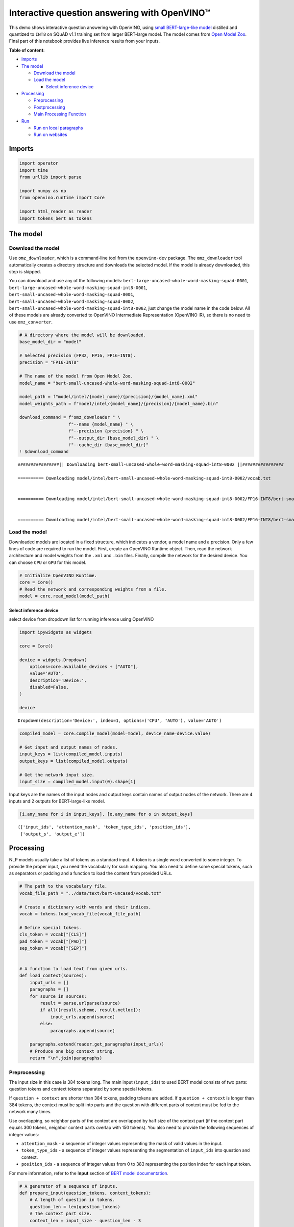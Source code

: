 Interactive question answering with OpenVINO™
=============================================

This demo shows interactive question answering with OpenVINO, using
`small BERT-large-like
model <https://github.com/openvinotoolkit/open_model_zoo/tree/master/models/intel/bert-small-uncased-whole-word-masking-squad-int8-0002>`__
distilled and quantized to ``INT8`` on SQuAD v1.1 training set from
larger BERT-large model. The model comes from `Open Model
Zoo <https://github.com/openvinotoolkit/open_model_zoo/>`__. Final part
of this notebook provides live inference results from your inputs. 

**Table of content:**

- `Imports <#imports>`__ 
- `The model <#the-model>`__ 

  - `Download the model <#download-the-model>`__ 
  - `Load the model <#load-the-model>`__ 
  
    - `Select inference device <#select-inference-device>`__ 

- `Processing <#processing>`__ 

  - `Preprocessing <#preprocessing>`__ 
  - `Postprocessing <#postprocessing>`__ 
  - `Main Processing Function <#main-processing-function>`__ 
  
- `Run <#Run>`__

  - `Run on local paragraphs <#run-on-local-paragraphs>`__ 
  - `Run on websites <#run-on-websites>`__

Imports
###############################################################################################################################

.. code:: ipython3

    import operator
    import time
    from urllib import parse
    
    import numpy as np
    from openvino.runtime import Core
    
    import html_reader as reader
    import tokens_bert as tokens

The model
###############################################################################################################################

Download the model
+++++++++++++++++++++++++++++++++++++++++++++++++++++++++++++++++++++++++++++++++++++++++++++++++++++++++++++++++++++++++++++++

Use ``omz_downloader``, which is a command-line tool from the
``openvino-dev`` package. The ``omz_downloader`` tool automatically
creates a directory structure and downloads the selected model. If the
model is already downloaded, this step is skipped.

You can download and use any of the following models:
``bert-large-uncased-whole-word-masking-squad-0001``,
``bert-large-uncased-whole-word-masking-squad-int8-0001``,
``bert-small-uncased-whole-word-masking-squad-0001``,
``bert-small-uncased-whole-word-masking-squad-0002``,
``bert-small-uncased-whole-word-masking-squad-int8-0002``, just change
the model name in the code below. All of these models are already
converted to OpenVINO Intermediate Representation (OpenVINO IR), so
there is no need to use ``omz_converter``.

.. code:: ipython3

    # A directory where the model will be downloaded.
    base_model_dir = "model"
    
    # Selected precision (FP32, FP16, FP16-INT8).
    precision = "FP16-INT8"
    
    # The name of the model from Open Model Zoo.
    model_name = "bert-small-uncased-whole-word-masking-squad-int8-0002"
    
    model_path = f"model/intel/{model_name}/{precision}/{model_name}.xml"
    model_weights_path = f"model/intel/{model_name}/{precision}/{model_name}.bin"
    
    download_command = f"omz_downloader " \
                       f"--name {model_name} " \
                       f"--precision {precision} " \
                       f"--output_dir {base_model_dir} " \
                       f"--cache_dir {base_model_dir}"
    ! $download_command


.. parsed-literal::

    ################|| Downloading bert-small-uncased-whole-word-masking-squad-int8-0002 ||################
    
    ========== Downloading model/intel/bert-small-uncased-whole-word-masking-squad-int8-0002/vocab.txt
    
    
    ========== Downloading model/intel/bert-small-uncased-whole-word-masking-squad-int8-0002/FP16-INT8/bert-small-uncased-whole-word-masking-squad-int8-0002.xml
    
    
    ========== Downloading model/intel/bert-small-uncased-whole-word-masking-squad-int8-0002/FP16-INT8/bert-small-uncased-whole-word-masking-squad-int8-0002.bin
    
    


Load the model
+++++++++++++++++++++++++++++++++++++++++++++++++++++++++++++++++++++++++++++++++++++++++++++++++++++++++++++++++++++++++++++++

Downloaded models are located in a fixed structure, which indicates a
vendor, a model name and a precision. Only a few lines of code are
required to run the model. First, create an OpenVINO Runtime object.
Then, read the network architecture and model weights from the ``.xml``
and ``.bin`` files. Finally, compile the network for the desired device.
You can choose ``CPU`` or ``GPU`` for this model.

.. code:: ipython3

    # Initialize OpenVINO Runtime.
    core = Core()
    # Read the network and corresponding weights from a file.
    model = core.read_model(model_path)

Select inference device
-------------------------------------------------------------------------------------------------------------------------------

select device from dropdown list for running inference using OpenVINO

.. code:: ipython3

    import ipywidgets as widgets
    
    core = Core()
    
    device = widgets.Dropdown(
        options=core.available_devices + ["AUTO"],
        value='AUTO',
        description='Device:',
        disabled=False,
    )
    
    device




.. parsed-literal::

    Dropdown(description='Device:', index=1, options=('CPU', 'AUTO'), value='AUTO')



.. code:: ipython3

    compiled_model = core.compile_model(model=model, device_name=device.value)
    
    # Get input and output names of nodes.
    input_keys = list(compiled_model.inputs)
    output_keys = list(compiled_model.outputs)
    
    # Get the network input size.
    input_size = compiled_model.input(0).shape[1]

Input keys are the names of the input nodes and output keys contain
names of output nodes of the network. There are 4 inputs and 2 outputs
for BERT-large-like model.

.. code:: ipython3

    [i.any_name for i in input_keys], [o.any_name for o in output_keys]




.. parsed-literal::

    (['input_ids', 'attention_mask', 'token_type_ids', 'position_ids'],
     ['output_s', 'output_e'])



Processing
###############################################################################################################################

NLP models usually take a list of tokens as a standard input. A token is
a single word converted to some integer. To provide the proper input,
you need the vocabulary for such mapping. You also need to define some
special tokens, such as separators or padding and a function to load the
content from provided URLs.

.. code:: ipython3

    # The path to the vocabulary file.
    vocab_file_path = "../data/text/bert-uncased/vocab.txt"
    
    # Create a dictionary with words and their indices.
    vocab = tokens.load_vocab_file(vocab_file_path)
    
    # Define special tokens.
    cls_token = vocab["[CLS]"]
    pad_token = vocab["[PAD]"]
    sep_token = vocab["[SEP]"]
    
    
    # A function to load text from given urls.
    def load_context(sources):
        input_urls = []
        paragraphs = []
        for source in sources:
            result = parse.urlparse(source)
            if all([result.scheme, result.netloc]):
                input_urls.append(source)
            else:
                paragraphs.append(source)
    
        paragraphs.extend(reader.get_paragraphs(input_urls))
        # Produce one big context string.
        return "\n".join(paragraphs)

Preprocessing
+++++++++++++++++++++++++++++++++++++++++++++++++++++++++++++++++++++++++++++++++++++++++++++++++++++++++++++++++++++++++++++++

The input size in this case is 384 tokens long. The main input
(``input_ids``) to used BERT model consists of two parts: question
tokens and context tokens separated by some special tokens.

If ``question + context`` are shorter than 384 tokens, padding tokens
are added. If ``question + context`` is longer than 384 tokens, the
context must be split into parts and the question with different parts
of context must be fed to the network many times.

Use overlapping, so neighbor parts of the context are overlapped by half
size of the context part (if the context part equals 300 tokens,
neighbor context parts overlap with 150 tokens). You also need to
provide the following sequences of integer values:

-  ``attention_mask`` - a sequence of integer values representing the
   mask of valid values in the input.
-  ``token_type_ids`` - a sequence of integer values representing the
   segmentation of ``input_ids`` into question and context.
-  ``position_ids`` - a sequence of integer values from 0 to 383
   representing the position index for each input token.

For more information, refer to the **Input** section of `BERT model
documentation <https://github.com/openvinotoolkit/open_model_zoo/tree/master/models/intel/bert-small-uncased-whole-word-masking-squad-int8-0002#input>`__.

.. code:: ipython3

    # A generator of a sequence of inputs.
    def prepare_input(question_tokens, context_tokens):
        # A length of question in tokens.
        question_len = len(question_tokens)
        # The context part size.
        context_len = input_size - question_len - 3
    
        if context_len < 16:
            raise RuntimeError("Question is too long in comparison to input size. No space for context")
    
        # Take parts of the context with overlapping by 0.5.
        for start in range(0, max(1, len(context_tokens) - context_len), context_len // 2):
            # A part of the context.
            part_context_tokens = context_tokens[start:start + context_len]
            # The input: a question and the context separated by special tokens.
            input_ids = [cls_token] + question_tokens + [sep_token] + part_context_tokens + [sep_token]
            # 1 for any index if there is no padding token, 0 otherwise.
            attention_mask = [1] * len(input_ids)
            # 0 for question tokens, 1 for context part.
            token_type_ids = [0] * (question_len + 2) + [1] * (len(part_context_tokens) + 1)
    
            # Add padding at the end.
            (input_ids, attention_mask, token_type_ids), pad_number = pad(input_ids=input_ids,
                                                                          attention_mask=attention_mask,
                                                                          token_type_ids=token_type_ids)
    
            # Create an input to feed the model.
            input_dict = {
                "input_ids": np.array([input_ids], dtype=np.int32),
                "attention_mask": np.array([attention_mask], dtype=np.int32),
                "token_type_ids": np.array([token_type_ids], dtype=np.int32),
            }
    
            # Some models require additional position_ids.
            if "position_ids" in [i_key.any_name for i_key in input_keys]:
                position_ids = np.arange(len(input_ids))
                input_dict["position_ids"] = np.array([position_ids], dtype=np.int32)
    
            yield input_dict, pad_number, start
    
    
    # A function to add padding.
    def pad(input_ids, attention_mask, token_type_ids):
        # How many padding tokens.
        diff_input_size = input_size - len(input_ids)
    
        if diff_input_size > 0:
            # Add padding to all the inputs.
            input_ids = input_ids + [pad_token] * diff_input_size
            attention_mask = attention_mask + [0] * diff_input_size
            token_type_ids = token_type_ids + [0] * diff_input_size
    
        return (input_ids, attention_mask, token_type_ids), diff_input_size

Postprocessing
+++++++++++++++++++++++++++++++++++++++++++++++++++++++++++++++++++++++++++++++++++++++++++++++++++++++++++++++++++++++++++++++

The results from the network are raw (logits). Use the softmax function
to get the probability distribution. Then, find the best answer in the
current part of the context (the highest score) and return the score and
the context range for the answer.

.. code:: ipython3

    # Based on https://github.com/openvinotoolkit/open_model_zoo/blob/bf03f505a650bafe8da03d2747a8b55c5cb2ef16/demos/common/python/openvino/model_zoo/model_api/models/bert.py#L163
    def postprocess(output_start, output_end, question_tokens, context_tokens_start_end, padding, start_idx):
    
        def get_score(logits):
            out = np.exp(logits)
            return out / out.sum(axis=-1)
    
        # Get start-end scores for the context.
        score_start = get_score(output_start)
        score_end = get_score(output_end)
    
        # An index of the first context token in a tensor.
        context_start_idx = len(question_tokens) + 2
        # An index of the last+1 context token in a tensor.
        context_end_idx = input_size - padding - 1
    
        # Find product of all start-end combinations to find the best one.
        max_score, max_start, max_end = find_best_answer_window(start_score=score_start,
                                                                end_score=score_end,
                                                                context_start_idx=context_start_idx,
                                                                context_end_idx=context_end_idx)
    
        # Convert to context text start-end index.
        max_start = context_tokens_start_end[max_start + start_idx][0]
        max_end = context_tokens_start_end[max_end + start_idx][1]
    
        return max_score, max_start, max_end
    
    
    # Based on https://github.com/openvinotoolkit/open_model_zoo/blob/bf03f505a650bafe8da03d2747a8b55c5cb2ef16/demos/common/python/openvino/model_zoo/model_api/models/bert.py#L188
    def find_best_answer_window(start_score, end_score, context_start_idx, context_end_idx):
        context_len = context_end_idx - context_start_idx
        score_mat = np.matmul(
            start_score[context_start_idx:context_end_idx].reshape((context_len, 1)),
            end_score[context_start_idx:context_end_idx].reshape((1, context_len)),
        )
        # Reset candidates with end before start.
        score_mat = np.triu(score_mat)
        # Reset long candidates (>16 words).
        score_mat = np.tril(score_mat, 16)
        # Find the best start-end pair.
        max_s, max_e = divmod(score_mat.flatten().argmax(), score_mat.shape[1])
        max_score = score_mat[max_s, max_e]
    
        return max_score, max_s, max_e

First, create a list of tokens from the context and the question. Then,
find the best answer by trying different parts of the context. The best
answer should come with the highest score.

.. code:: ipython3

    def get_best_answer(question, context):
        # Convert the context string to tokens.
        context_tokens, context_tokens_start_end = tokens.text_to_tokens(text=context.lower(),
                                                                         vocab=vocab)
        # Convert the question string to tokens.
        question_tokens, _ = tokens.text_to_tokens(text=question.lower(), vocab=vocab)
    
        results = []
        # Iterate through different parts of the context.
        for network_input, padding, start_idx in prepare_input(question_tokens=question_tokens,
                                                               context_tokens=context_tokens):
            # Get output layers.
            output_start_key = compiled_model.output("output_s")
            output_end_key = compiled_model.output("output_e")
    
            # OpenVINO inference.
            result = compiled_model(network_input)
            # Postprocess the result, getting the score and context range for the answer.
            score_start_end = postprocess(output_start=result[output_start_key][0],
                                          output_end=result[output_end_key][0],
                                          question_tokens=question_tokens,
                                          context_tokens_start_end=context_tokens_start_end,
                                          padding=padding,
                                          start_idx=start_idx)
            results.append(score_start_end)
    
        # Find the highest score.
        answer = max(results, key=operator.itemgetter(0))
        # Return the part of the context, which is already an answer.
        return context[answer[1]:answer[2]], answer[0]

Main Processing Function
+++++++++++++++++++++++++++++++++++++++++++++++++++++++++++++++++++++++++++++++++++++++++++++++++++++++++++++++++++++++++++++++

Run question answering on a specific knowledge base (websites) and
iterate through the questions.

.. code:: ipython3

    def run_question_answering(sources, example_question=None):
        print(f"Context: {sources}", flush=True)
        context = load_context(sources)
    
        if len(context) == 0:
            print("Error: Empty context or outside paragraphs")
            return
    
        if example_question is not None:
            start_time = time.perf_counter()
            answer, score = get_best_answer(question=example_question, context=context)
            end_time = time.perf_counter()
    
            print(f"Question: {example_question}")
            print(f"Answer: {answer}")
            print(f"Score: {score:.2f}")
            print(f"Time: {end_time - start_time:.2f}s")
        else:
            while True:
                question = input()
                # if no question - break
                if question == "":
                    break
    
                # measure processing time
                start_time = time.perf_counter()
                answer, score = get_best_answer(question=question, context=context)
                end_time = time.perf_counter()
    
                print(f"Question: {question}")
                print(f"Answer: {answer}")
                print(f"Score: {score:.2f}")
                print(f"Time: {end_time - start_time:.2f}s")

Run
###############################################################################################################################

Run on local paragraphs
+++++++++++++++++++++++++++++++++++++++++++++++++++++++++++++++++++++++++++++++++++++++++++++++++++++++++++++++++++++++++++++++

Change sources to your own to answer your questions. You can use as many
sources as you want. Usually, you need to wait a few seconds for the
answer, but the longer the context, the longer the waiting time. The
model is very limited and sensitive for the input. The answer can depend
on whether there is a question mark at the end. The model will try to
answer any of your questions even if there is no good answer in the
context. Therefore, in such cases, you can see random results.

Sample source: a paragraph from `Computational complexity
theory <https://rajpurkar.github.io/SQuAD-explorer/explore/v2.0/dev/Computational_complexity_theory.html>`__

Sample questions:

-  What is the term for a task that generally lends itself to being
   solved by a computer?
-  By what main attribute are computational problems classified
   utilizing computational complexity theory?
-  What branch of theoretical computer science deals with broadly
   classifying computational problems by difficulty and class of
   relationship?

If you want to stop the processing just put an empty string.

**First, run the code below. If you want to run it in interactive mode
set ``example_question`` as ``None``, run the code, and then put your
questions in the box.**

.. code:: ipython3

    sources = ["Computational complexity theory is a branch of the theory of computation in theoretical computer "
               "science that focuses on classifying computational problems according to their inherent difficulty, "
               "and relating those classes to each other. A computational problem is understood to be a task that "
               "is in principle amenable to being solved by a computer, which is equivalent to stating that the "
               "problem may be solved by mechanical application of mathematical steps, such as an algorithm."]
    
    question = "What is the term for a task that generally lends itself to being solved by a computer?"
    
    run_question_answering(sources, example_question=question)


.. parsed-literal::

    Context: ['Computational complexity theory is a branch of the theory of computation in theoretical computer science that focuses on classifying computational problems according to their inherent difficulty, and relating those classes to each other. A computational problem is understood to be a task that is in principle amenable to being solved by a computer, which is equivalent to stating that the problem may be solved by mechanical application of mathematical steps, such as an algorithm.']
    Question: What is the term for a task that generally lends itself to being solved by a computer?
    Answer: A computational problem
    Score: 0.51
    Time: 0.03s


Run on websites
+++++++++++++++++++++++++++++++++++++++++++++++++++++++++++++++++++++++++++++++++++++++++++++++++++++++++++++++++++++++++++++++

You can also provide URLs. Note that the context (a knowledge base) is
built from paragraphs on websites. If some information is outside the
paragraphs, the algorithm will not be able to find it.

Sample source: `OpenVINO
wiki <https://en.wikipedia.org/wiki/OpenVINO>`__

Sample questions:

-  What does OpenVINO mean?
-  What is the license for OpenVINO?
-  Where can you deploy OpenVINO code?

If you want to stop the processing just put an empty string.

**First, run the code below. If you want to run it in interactive mode
set ``example_question`` as ``None``, run the code, and then put your
questions in the box.**

.. code:: ipython3

    sources = ["https://en.wikipedia.org/wiki/OpenVINO"]
    
    question = "What does OpenVINO mean?"
    
    run_question_answering(sources, example_question=question)


.. parsed-literal::

    Context: ['https://en.wikipedia.org/wiki/OpenVINO']
    Question: What does OpenVINO mean?
    Answer: Open Visual Inference and Neural network Optimization
    Score: 0.94
    Time: 0.06s

